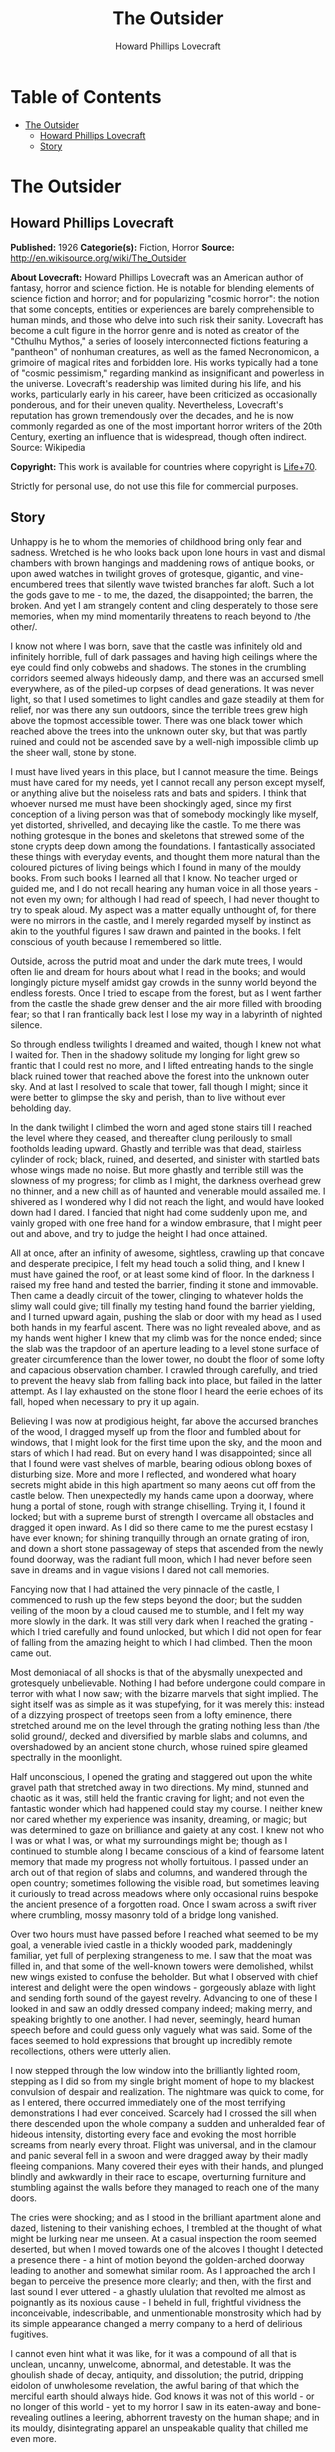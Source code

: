 #+TITLE: The Outsider
#+AUTHOR: Howard Phillips Lovecraft

* Table of Contents
- [[#the-outsider][The Outsider]]
  - [[#howard-phillips-lovecraft][Howard Phillips Lovecraft]]
  - [[#story][Story]]

* The Outsider
** Howard Phillips Lovecraft
   *Published:* 1926
   *Categorie(s):* Fiction, Horror
   *Source:* http://en.wikisource.org/wiki/The_Outsider

   *About Lovecraft:*
   Howard Phillips Lovecraft was an American author of fantasy, horror and science fiction. He is notable for blending
   elements of science fiction and horror; and for popularizing "cosmic horror": the notion that some concepts, entities or
   experiences are barely comprehensible to human minds, and those who delve into such risk their sanity. Lovecraft has
   become a cult figure in the horror genre and is noted as creator of the "Cthulhu Mythos," a series of loosely
   interconnected fictions featuring a "pantheon" of nonhuman creatures, as well as the famed Necronomicon, a grimoire of
   magical rites and forbidden lore. His works typically had a tone of "cosmic pessimism," regarding mankind as
   insignificant and powerless in the universe. Lovecraft's readership was limited during his life, and his works,
   particularly early in his career, have been criticized as occasionally ponderous, and for their uneven quality.
   Nevertheless, Lovecraft's reputation has grown tremendously over the decades, and he is now commonly regarded as one of
   the most important horror writers of the 20th Century, exerting an influence that is widespread, though often indirect.
   Source: Wikipedia

   *Copyright:* This work is available for countries where copyright is  [[http://en.wikisource.org/wiki/Help:Public_domain#Copyright_terms_by_country][Life+70]].

   Strictly for personal use, do not use this file for commercial purposes.

** Story

   Unhappy is he to whom the memories of childhood bring only fear and sadness. Wretched is he who looks back upon lone
   hours in vast and dismal chambers with brown hangings and maddening rows of antique books, or upon awed watches in
   twilight groves of grotesque, gigantic, and vine-encumbered trees that silently wave twisted branches far aloft. Such a
   lot the gods gave to me - to me, the dazed, the disappointed; the barren, the broken. And yet I am strangely content and
   cling desperately to those sere memories, when my mind momentarily threatens to reach beyond to /the other/.

   I know not where I was born, save that the castle was infinitely old and infinitely horrible, full of dark passages and
   having high ceilings where the eye could find only cobwebs and shadows. The stones in the crumbling corridors seemed
   always hideously damp, and there was an accursed smell everywhere, as of the piled-up corpses of dead generations. It
   was never light, so that I used sometimes to light candles and gaze steadily at them for relief, nor was there any sun
   outdoors, since the terrible trees grew high above the topmost accessible tower. There was one black tower which reached
   above the trees into the unknown outer sky, but that was partly ruined and could not be ascended save by a well-nigh
   impossible climb up the sheer wall, stone by stone.

   I must have lived years in this place, but I cannot measure the time. Beings must have cared for my needs, yet I cannot
   recall any person except myself, or anything alive but the noiseless rats and bats and spiders. I think that whoever
   nursed me must have been shockingly aged, since my first conception of a living person was that of somebody mockingly
   like myself, yet distorted, shrivelled, and decaying like the castle. To me there was nothing grotesque in the bones and
   skeletons that strewed some of the stone crypts deep down among the foundations. I fantastically associated these things
   with everyday events, and thought them more natural than the coloured pictures of living beings which I found in many of
   the mouldy books. From such books I learned all that I know. No teacher urged or guided me, and I do not recall hearing
   any human voice in all those years - not even my own; for although I had read of speech, I had never thought to try to
   speak aloud. My aspect was a matter equally unthought of, for there were no mirrors in the castle, and I merely regarded
   myself by instinct as akin to the youthful figures I saw drawn and painted in the books. I felt conscious of youth
   because I remembered so little.

   Outside, across the putrid moat and under the dark mute trees, I would often lie and dream for hours about what I read
   in the books; and would longingly picture myself amidst gay crowds in the sunny world beyond the endless forests. Once I
   tried to escape from the forest, but as I went farther from the castle the shade grew denser and the air more filled
   with brooding fear; so that I ran frantically back lest I lose my way in a labyrinth of nighted silence.

   So through endless twilights I dreamed and waited, though I knew not what I waited for. Then in the shadowy solitude my
   longing for light grew so frantic that I could rest no more, and I lifted entreating hands to the single black ruined
   tower that reached above the forest into the unknown outer sky. And at last I resolved to scale that tower, fall though
   I might; since it were better to glimpse the sky and perish, than to live without ever beholding day.

   In the dank twilight I climbed the worn and aged stone stairs till I reached the level where they ceased, and thereafter
   clung perilously to small footholds leading upward. Ghastly and terrible was that dead, stairless cylinder of rock;
   black, ruined, and deserted, and sinister with startled bats whose wings made no noise. But more ghastly and terrible
   still was the slowness of my progress; for climb as I might, the darkness overhead grew no thinner, and a new chill as
   of haunted and venerable mould assailed me. I shivered as I wondered why I did not reach the light, and would have
   looked down had I dared. I fancied that night had come suddenly upon me, and vainly groped with one free hand for a
   window embrasure, that I might peer out and above, and try to judge the height I had once attained.

   All at once, after an infinity of awesome, sightless, crawling up that concave and desperate precipice, I felt my head
   touch a solid thing, and I knew I must have gained the roof, or at least some kind of floor. In the darkness I raised my
   free hand and tested the barrier, finding it stone and immovable. Then came a deadly circuit of the tower, clinging to
   whatever holds the slimy wall could give; till finally my testing hand found the barrier yielding, and I turned upward
   again, pushing the slab or door with my head as I used both hands in my fearful ascent. There was no light revealed
   above, and as my hands went higher I knew that my climb was for the nonce ended; since the slab was the trapdoor of an
   aperture leading to a level stone surface of greater circumference than the lower tower, no doubt the floor of some
   lofty and capacious observation chamber. I crawled through carefully, and tried to prevent the heavy slab from falling
   back into place, but failed in the latter attempt. As I lay exhausted on the stone floor I heard the eerie echoes of its
   fall, hoped when necessary to pry it up again.

   Believing I was now at prodigious height, far above the accursed branches of the wood, I dragged myself up from the
   floor and fumbled about for windows, that I might look for the first time upon the sky, and the moon and stars of which
   I had read. But on every hand I was disappointed; since all that I found were vast shelves of marble, bearing odious
   oblong boxes of disturbing size. More and more I reflected, and wondered what hoary secrets might abide in this high
   apartment so many aeons cut off from the castle below. Then unexpectedly my hands came upon a doorway, where hung a
   portal of stone, rough with strange chiselling. Trying it, I found it locked; but with a supreme burst of strength I
   overcame all obstacles and dragged it open inward. As I did so there came to me the purest ecstasy I have ever known;
   for shining tranquilly through an ornate grating of iron, and down a short stone passageway of steps that ascended from
   the newly found doorway, was the radiant full moon, which I had never before seen save in dreams and in vague visions I
   dared not call memories.

   Fancying now that I had attained the very pinnacle of the castle, I commenced to rush up the few steps beyond the door;
   but the sudden veiling of the moon by a cloud caused me to stumble, and I felt my way more slowly in the dark. It was
   still very dark when I reached the grating - which I tried carefully and found unlocked, but which I did not open for
   fear of falling from the amazing height to which I had climbed. Then the moon came out.

   Most demoniacal of all shocks is that of the abysmally unexpected and grotesquely unbelievable. Nothing I had before
   undergone could compare in terror with what I now saw; with the bizarre marvels that sight implied. The sight itself was
   as simple as it was stupefying, for it was merely this: instead of a dizzying prospect of treetops seen from a lofty
   eminence, there stretched around me on the level through the grating nothing less than /the solid ground/, decked and
   diversified by marble slabs and columns, and overshadowed by an ancient stone church, whose ruined spire gleamed
   spectrally in the moonlight.

   Half unconscious, I opened the grating and staggered out upon the white gravel path that stretched away in two
   directions. My mind, stunned and chaotic as it was, still held the frantic craving for light; and not even the fantastic
   wonder which had happened could stay my course. I neither knew nor cared whether my experience was insanity, dreaming,
   or magic; but was determined to gaze on brilliance and gaiety at any cost. I knew not who I was or what I was, or what
   my surroundings might be; though as I continued to stumble along I became conscious of a kind of fearsome latent memory
   that made my progress not wholly fortuitous. I passed under an arch out of that region of slabs and columns, and
   wandered through the open country; sometimes following the visible road, but sometimes leaving it curiously to tread
   across meadows where only occasional ruins bespoke the ancient presence of a forgotten road. Once I swam across a swift
   river where crumbling, mossy masonry told of a bridge long vanished.

   Over two hours must have passed before I reached what seemed to be my goal, a venerable ivied castle in a thickly wooded
   park, maddeningly familiar, yet full of perplexing strangeness to me. I saw that the moat was filled in, and that some
   of the well-known towers were demolished, whilst new wings existed to confuse the beholder. But what I observed with
   chief interest and delight were the open windows - gorgeously ablaze with light and sending forth sound of the gayest
   revelry. Advancing to one of these I looked in and saw an oddly dressed company indeed; making merry, and speaking
   brightly to one another. I had never, seemingly, heard human speech before and could guess only vaguely what was said.
   Some of the faces seemed to hold expressions that brought up incredibly remote recollections, others were utterly alien.

   I now stepped through the low window into the brilliantly lighted room, stepping as I did so from my single bright
   moment of hope to my blackest convulsion of despair and realization. The nightmare was quick to come, for as I entered,
   there occurred immediately one of the most terrifying demonstrations I had ever conceived. Scarcely had I crossed the
   sill when there descended upon the whole company a sudden and unheralded fear of hideous intensity, distorting every
   face and evoking the most horrible screams from nearly every throat. Flight was universal, and in the clamour and panic
   several fell in a swoon and were dragged away by their madly fleeing companions. Many covered their eyes with their
   hands, and plunged blindly and awkwardly in their race to escape, overturning furniture and stumbling against the walls
   before they managed to reach one of the many doors.

   The cries were shocking; and as I stood in the brilliant apartment alone and dazed, listening to their vanishing echoes,
   I trembled at the thought of what might be lurking near me unseen. At a casual inspection the room seemed deserted, but
   when I moved towards one of the alcoves I thought I detected a presence there - a hint of motion beyond the
   golden-arched doorway leading to another and somewhat similar room. As I approached the arch I began to perceive the
   presence more clearly; and then, with the first and last sound I ever uttered - a ghastly ululation that revolted me
   almost as poignantly as its noxious cause - I beheld in full, frightful vividness the inconceivable, indescribable, and
   unmentionable monstrosity which had by its simple appearance changed a merry company to a herd of delirious fugitives.

   I cannot even hint what it was like, for it was a compound of all that is unclean, uncanny, unwelcome, abnormal, and
   detestable. It was the ghoulish shade of decay, antiquity, and dissolution; the putrid, dripping eidolon of unwholesome
   revelation, the awful baring of that which the merciful earth should always hide. God knows it was not of this world -
   or no longer of this world - yet to my horror I saw in its eaten-away and bone-revealing outlines a leering, abhorrent
   travesty on the human shape; and in its mouldy, disintegrating apparel an unspeakable quality that chilled me even more.

   I was almost paralysed, but not too much so to make a feeble effort towards flight; a backward stumble which failed to
   break the spell in which the nameless, voiceless monster held me. My eyes bewitched by the glassy orbs which stared
   loathsomely into them, refused to close; though they were mercifully blurred, and showed the terrible object but
   indistinctly after the first shock. I tried to raise my hand to shut out the sight, yet so stunned were my nerves that
   my arm could not fully obey my will. The attempt, however, was enough to disturb my balance; so that I had to stagger
   forward several steps to avoid falling. As I did so I became suddenly and agonizingly aware of the /nearness/ of the
   carrion thing, whose hideous hollow breathing I half fancied I could hear. Nearly mad, I found myself yet able to throw
   out a hand to ward off the foetid apparition which pressed so close; when in one cataclysmic second of cosmic
   nightmarishness and hellish accident /my fingers touched the rotting outstretched paw of the monster beneath the golden
   arch/.

   I did not shriek, but all the fiendish ghouls that ride the nightwind shrieked for me as in that same second there
   crashed down upon my mind a single fleeting avalanche of soul-annihilating memory. I knew in that second all that had
   been; I remembered beyond the frightful castle and the trees, and recognized the altered edifice in which I now stood; I
   recognized, most terrible of all, the unholy abomination that stood leering before me as I withdrew my sullied fingers
   from its own.

   But in the cosmos there is balm as well as bitterness, and that balm is nepenthe. In the supreme horror of that second I
   forgot what had horrified me, and the burst of black memory vanished in a chaos of echoing images. In a dream I fled
   from that haunted and accursed pile, and ran swiftly and silently in the moonlight. When I returned to the churchyard
   place of marble and went down the steps I found the stone trap-door immovable; but I was not sorry, for I had hated the
   antique castle and the trees. Now I ride with the mocking and friendly ghouls on the night-wind, and play by day amongst
   the catacombs of Nephren-Ka in the sealed and unknown valley of Hadoth by the Nile. I know that light is not for me,
   save that of the moon over the rock tombs of Neb, nor any gaiety save the unnamed feasts of Nitokris beneath the Great
   Pyramid; yet in my new wildness and freedom I almost welcome the bitterness of alienage.

   For although nepenthe has calmed me, I know always that I am an outsider; a stranger in this century and among those who
   are still men. This I have known ever since I stretched out my fingers to the abomination within that great gilded
   frame; stretched out my fingers and touched /a cold and unyielding surface of polished glass/.
